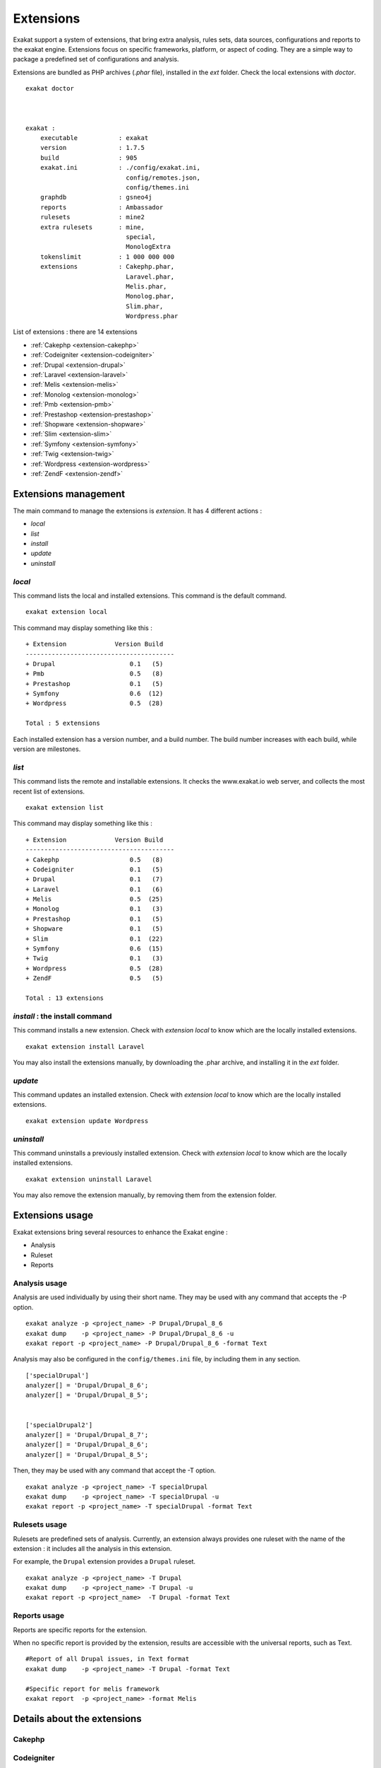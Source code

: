 .. Extensions:

Extensions
==========

Exakat support a system of extensions, that bring extra analysis, rules sets, data sources, configurations and reports to the exakat engine. Extensions focus on specific frameworks, platform, or aspect of coding. They are a simple way to package a predefined set of configurations and analysis. 

Extensions are bundled as PHP archives (`.phar` file), installed in the `ext` folder. Check the local extensions with `doctor`.

::

    exakat doctor
    
    
    
    exakat : 
        executable           : exakat
        version              : 1.7.5
        build                : 905
        exakat.ini           : ./config/exakat.ini,
                               config/remotes.json,
                               config/themes.ini
        graphdb              : gsneo4j
        reports              : Ambassador
        rulesets             : mine2
        extra rulesets       : mine,
                               special,
                               MonologExtra
        tokenslimit          : 1 000 000 000
        extensions           : Cakephp.phar,
                               Laravel.phar,
                               Melis.phar,
                               Monolog.phar,
                               Slim.phar,
                               Wordpress.phar



List of extensions : there are 14 extensions

* :ref:`Cakephp <extension-cakephp>`
* :ref:`Codeigniter <extension-codeigniter>`
* :ref:`Drupal <extension-drupal>`
* :ref:`Laravel <extension-laravel>`
* :ref:`Melis <extension-melis>`
* :ref:`Monolog <extension-monolog>`
* :ref:`Pmb <extension-pmb>`
* :ref:`Prestashop <extension-prestashop>`
* :ref:`Shopware <extension-shopware>`
* :ref:`Slim <extension-slim>`
* :ref:`Symfony <extension-symfony>`
* :ref:`Twig <extension-twig>`
* :ref:`Wordpress <extension-wordpress>`
* :ref:`ZendF <extension-zendf>`




Extensions management
---------------------

The main command to manage the extensions is `extension`. It has 4 different actions : 

* `local`
* `list`
* `install`
* `update`
* `uninstall`

`local`  
########

This command lists the local and installed extensions. This command is the default command. 

::

    exakat extension local
    
This command may display something like this : 

:: 

    + Extension             Version Build
    ----------------------------------------
    + Drupal                    0.1   (5)
    + Pmb                       0.5   (8)
    + Prestashop                0.1   (5)
    + Symfony                   0.6  (12)
    + Wordpress                 0.5  (28)
    
    Total : 5 extensions


Each installed extension has a version number, and a build number. The build number increases with each build, while version are milestones.

`list`
######

This command lists the remote and installable extensions. It checks the www.exakat.io web server, and collects the most recent list of extensions.

::

    exakat extension list
    
This command may display something like this : 

:: 

    + Extension             Version Build
    ----------------------------------------
    + Cakephp                   0.5   (8)
    + Codeigniter               0.1   (5)
    + Drupal                    0.1   (7)
    + Laravel                   0.1   (6)
    + Melis                     0.5  (25)
    + Monolog                   0.1   (3)
    + Prestashop                0.1   (5)
    + Shopware                  0.1   (5)
    + Slim                      0.1  (22)
    + Symfony                   0.6  (15)
    + Twig                      0.1   (3)
    + Wordpress                 0.5  (28)
    + ZendF                     0.5   (5)
    
    Total : 13 extensions
 

`install` : the install command
###############################

This command installs a new extension. Check with `extension local` to know which are the locally installed extensions. 

::

    exakat extension install Laravel


You may also install the extensions manually, by downloading the .phar archive, and installing it in the `ext` folder.

`update`
########

This command updates an installed extension. Check with `extension local` to know which are the locally installed extensions. 

::

    exakat extension update Wordpress



`uninstall`
###########

This command uninstalls a previously installed extension. Check with `extension local` to know which are the locally installed extensions. 

::

    exakat extension uninstall Laravel


You may also remove the extension manually, by removing them from the extension folder.


Extensions usage
----------------

Exakat extensions bring several resources to enhance the Exakat engine : 

* Analysis
* Ruleset
* Reports

Analysis usage 
###############

Analysis are used individually by using their short name. They may be used with any command that accepts the -P option. 

::

    exakat analyze -p <project_name> -P Drupal/Drupal_8_6
    exakat dump    -p <project_name> -P Drupal/Drupal_8_6 -u
    exakat report -p <project_name> -P Drupal/Drupal_8_6 -format Text


Analysis may also be configured in the ``config/themes.ini`` file, by including them in any section. 

::

    ['specialDrupal']
    analyzer[] = 'Drupal/Drupal_8_6';
    analyzer[] = 'Drupal/Drupal_8_5';
    
    
    ['specialDrupal2']
    analyzer[] = 'Drupal/Drupal_8_7';
    analyzer[] = 'Drupal/Drupal_8_6';
    analyzer[] = 'Drupal/Drupal_8_5';


Then, they may be used with any command that accept the -T option.

::

    exakat analyze -p <project_name> -T specialDrupal
    exakat dump    -p <project_name> -T specialDrupal -u
    exakat report -p <project_name> -T specialDrupal -format Text
    

Rulesets usage 
##############

Rulesets are predefined sets of analysis. Currently, an extension always provides one ruleset with the name of the extension : it includes all the analysis in this extension.

For example, the ``Drupal`` extension provides a ``Drupal`` ruleset.

::

    exakat analyze -p <project_name> -T Drupal
    exakat dump    -p <project_name> -T Drupal -u
    exakat report -p <project_name>  -T Drupal -format Text

Reports usage 
##############

Reports are specific reports for the extension. 

When no specific report is provided by the extension, results are accessible with the universal reports, such as Text. 

::

    #Report of all Drupal issues, in Text format
    exakat dump    -p <project_name> -T Drupal -format Text

    #Specific report for melis framework
    exakat report  -p <project_name> -format Melis





Details about the extensions
----------------------------

.. _extension-cakephp:

Cakephp
#######




.. _extension-codeigniter:

Codeigniter
###########




.. _extension-drupal:

Drupal
######




.. _extension-laravel:

Laravel
#######




.. _extension-melis:

Melis
#####

This is extension Melis.

Melis analysis
__________________________________________________

This extension includes 0 analyzers.

* 


Melis rulesets
__________________________________________________

This extension includes no specific ruleset.
Melis reports
__________________________________________________

This extension includes one report : Melis.



.. _extension-monolog:

Monolog
#######




.. _extension-pmb:

Pmb
###




.. _extension-prestashop:

Prestashop
##########




.. _extension-shopware:

Shopware
########




.. _extension-slim:

Slim
####




.. _extension-symfony:

Symfony
#######




.. _extension-twig:

Twig
####




.. _extension-wordpress:

Wordpress
#########




.. _extension-zendf:

ZendF
#####







